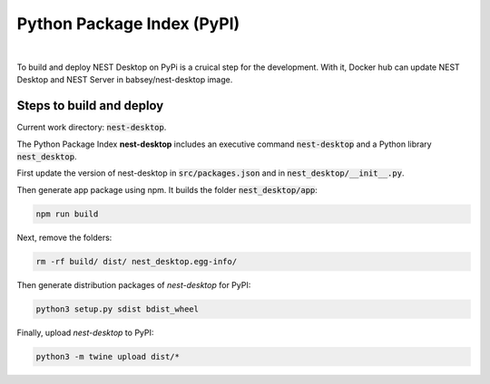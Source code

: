 Python Package Index (PyPI)
===========================


.. image:: ../_static/img/logo/pypi-logo-large.svg
   :width: 240px
   :alt: Docker NEST

|

To build and deploy NEST Desktop on PyPi is a cruical step for the development.
With it, Docker hub can update NEST Desktop and NEST Server in babsey/nest-desktop image.


Steps to build and deploy
-------------------------

Current work directory: :code:`nest-desktop`.

The Python Package Index **nest-desktop** includes an executive command :code:`nest-desktop` and a Python library :code:`nest_desktop`.

First update the version of nest-desktop in :code:`src/packages.json` and in :code:`nest_desktop/__init__.py`.

Then generate app package using npm. It builds the folder :code:`nest_desktop/app`:

.. code-block:: bash

   npm run build

Next, remove the folders:

.. code-block:: bash

   rm -rf build/ dist/ nest_desktop.egg-info/

Then generate distribution packages of `nest-desktop` for PyPI:

.. code-block:: bash

   python3 setup.py sdist bdist_wheel

Finally, upload `nest-desktop` to PyPI:

.. code-block:: bash

   python3 -m twine upload dist/*
